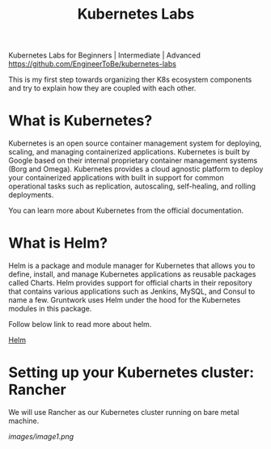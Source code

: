 #+Title: Kubernetes Labs

Kubernetes Labs for Beginners | Intermediate | Advanced https://github.com/EngineerToBe/kubernetes-labs

This is my first step towards organizing ther K8s ecosystem components and try to explain how they are coupled with each other.

* What is Kubernetes?

Kubernetes is an open source container management system for deploying, scaling, and managing containerized applications. Kubernetes is built by Google based on their internal proprietary container management systems (Borg and Omega). Kubernetes provides a cloud agnostic platform to deploy your containerized applications with built in support for common operational tasks such as replication, autoscaling, self-healing, and rolling deployments.

You can learn more about Kubernetes from the official documentation.

* What is Helm?

Helm is a package and module manager for Kubernetes that allows you to define, install, and manage Kubernetes applications as reusable packages called Charts. Helm provides support for official charts in their repository that contains various applications such as Jenkins, MySQL, and Consul to name a few. Gruntwork uses Helm under the hood for the Kubernetes modules in this package.

Follow below link to read more about helm.

[[https://raw.githubusercontent.com/EngineerToBe/kubernetes-labs/master/helm.org][Helm]]

* Setting up your Kubernetes cluster: Rancher

We will use Rancher as our Kubernetes cluster running on bare metal machine.

[[images/image1.png]]
